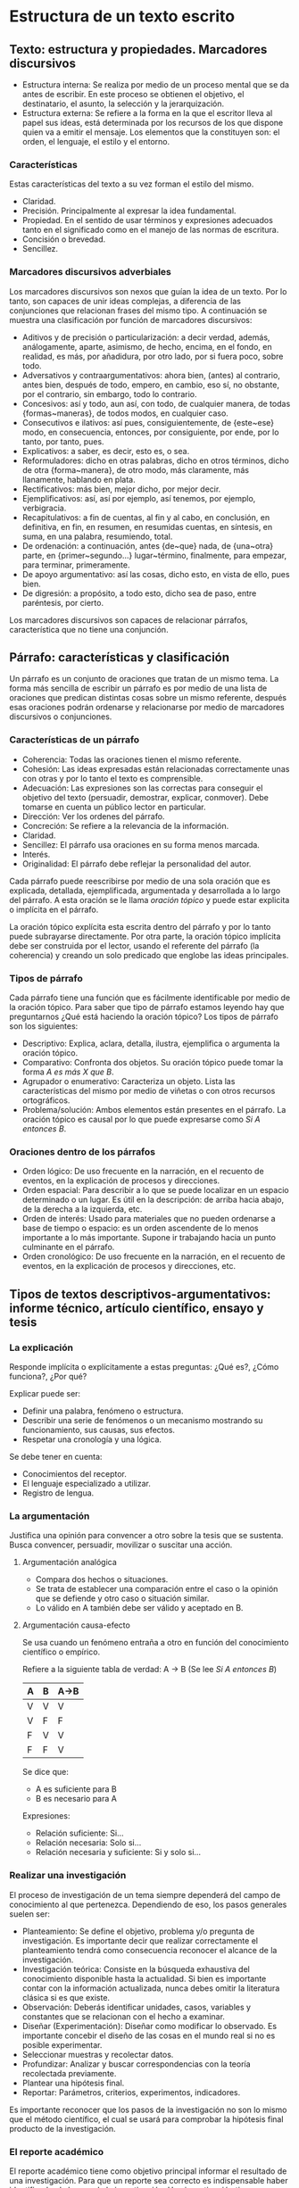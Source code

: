 * Estructura de un texto escrito
** Texto: estructura y propiedades. Marcadores discursivos
- Estructura interna: Se realiza por medio de un  proceso mental que se da antes de escribir. En
  este  proceso  se  obtienen el  objetivo,  el  destinatario,  el  asunto, la  selección  y  la
  jerarquización.
- Estructura externa: Se refiere a la forma en la que el escritor lleva al papel sus ideas, está
  determinada por los  recursos de los que dispone  quien va a emitir el  mensaje. Los elementos
  que la constituyen son: el orden, el lenguaje, el estilo y el entorno.
*** Características
Estas características del texto a su vez forman el estilo del mismo.
- Claridad.
- Precisión. Principalmente al expresar la idea fundamental.
- Propiedad. En el sentido de usar términos y expresiones adecuados tanto en el significado como
  en el manejo de las normas de escritura.
- Concisión o brevedad.
- Sencillez.
*** Marcadores discursivos adverbiales
Los marcadores discursivos son nexos que guían la idea de un texto. Por lo tanto, son capaces de
unir ideas complejas, a  diferencia de las conjunciones que relacionan frases  del mismo tipo. A
continuación se muestra una clasificación por función de marcadores discursivos:

- Aditivos y  de precisión o  particularización: a  decir verdad, además,  análogamente, aparte,
  asimismo, de hecho,  encima, en el fondo, en  realidad, es más, por añadidura,  por otro lado,
  por si fuera poco, sobre todo.
- Adversativos y contraargumentativos: ahora bien, (antes)  al contrario, antes bien, después de
  todo,  empero, en  cambio,  eso  sí, no  obstante,  por el  contrario,  sin  embargo, todo  lo
  contrario.
- Concesivos: así y todo, aun así, con  todo, de cualquier manera, de todas {formas~maneras}, de
  todos modos, en cualquier caso.
- Consecutivos e  ilativos: así  pues, consiguientemente, de  {este~ese} modo,  en consecuencia,
  entonces, por consiguiente, por ende, por lo tanto, por tanto, pues.
- Explicativos: a saber, es decir, esto es, o sea.
- Reformuladores:  dicho   en  otras  palabras,  dicho  en  otros   términos,  dicho  de  otra
  {forma~manera}, de otro modo, más claramente, más llanamente, hablando en plata.
- Rectificativos: más bien, mejor dicho, por mejor decir.
- Ejemplificativos: así, así por ejemplo, así tenemos, por ejemplo, verbigracia.
- Recapitulativos: a fin de cuentas, al fin y  al cabo, en conclusión, en definitiva, en fin, en
  resumen, en resumidas cuentas, en síntesis, en suma, en una palabra, resumiendo, total.
- De   ordenación:   a   continuación,   antes   {de~que}  nada,   de   {una~otra}   parte,   en
  {primer~segundo...} lugar~término, finalmente, para empezar, para terminar, primeramente.
- De apoyo argumentativo: así las cosas, dicho esto, en vista de ello, pues bien.
- De digresión: a propósito, a todo esto, dicho sea de paso, entre paréntesis, por cierto.

Los marcadores discursivos  son capaces de relacionar párrafos, característica  que no tiene una
conjunción.
** Párrafo: características y clasificación
Un párrafo es  un conjunto de oraciones  que tratan de un  mismo tema. La forma  más sencilla de
escribir un párrafo es por medio de una lista de oraciones que predican distintas cosas sobre un
mismo referente, después esas oraciones podrán  ordenarse y relacionarse por medio de marcadores
discursivos o conjunciones.
*** Características de un párrafo
- Coherencia: Todas las oraciones tienen el mismo referente.
- Cohesión: Las  ideas expresadas  están relacionadas correctamente  unas con
  otras y por lo tanto el texto es comprensible.
- Adecuación: Las  expresiones son las  correctas para conseguir  el objetivo
  del  texto  (persuadir, demostrar,  explicar,  conmover).  Debe tomarse  en
  cuenta un público lector en particular.
- Dirección: Ver los ordenes del párrafo.
- Concreción: Se refiere a la relevancia de la información.
- Claridad.
- Sencillez: El párrafo usa oraciones en su forma menos marcada.
- Interés.
- Originalidad: El párrafo debe reflejar la personalidad del autor.

Cada  párrafo  puede reescribirse  por  medio  de  una  sola oración  que  es
explicada, detallada,  ejemplificada, argumentada  y desarrollada a  lo largo
del párrafo.  A esta  oración se  le llama /oración  tópico/ y  puede estar
explicita o implícita en el párrafo.

La oración  tópico explícita esta  escrita dentro  del párrafo y  por lo tanto  puede subrayarse
directamente. Por  otra parte,  la oración tópico  implícita debe ser  construida por  el lector,
usando el  referente del párrafo  (la coherencia)  y creando un  solo predicado que  englobe las
ideas principales.

*** Tipos de párrafo
Cada  párrafo  tiene  una  función  que  es fácilmente  identificable  por medio  de  la  oración
tópico. Para saber que  tipo de párrafo estamos leyendo hay que  preguntarnos ¿Qué está haciendo
la oración tópico? Los tipos de párrafo son los siguientes:

- Descriptivo: Explica, aclara, detalla,  ilustra, ejemplifica o argumenta la
  oración tópico.
- Comparativo: Confronta dos objetos. Su  oración tópico puede tomar la forma
  /A es más X que B/.
- Agrupador o  enumerativo: Caracteriza un objeto.  Lista las características
  del mismo por medio de viñetas o con otros recursos ortográficos.
- Problema/solución:  Ambos  elementos  están  presentes en  el  párrafo.  La
  oración tópico es  causal por lo que puede expresarse  como /Si A entonces
  B/.
*** Oraciones dentro de los párrafos
- Orden lógico: De uso frecuente en  la narración, en el recuento de eventos,
  en la explicación de procesos y direcciones.
- Orden espacial:  Para describir a lo  que se puede localizar  en un espacio
  determinado o un  lugar. Es útil en la descripción:  de arriba hacia abajo,
  de la derecha a la izquierda, etc.
- Orden de interés:  Usado para materiales que no pueden  ordenarse a base de
  tiempo o espacio:  es un orden ascendente  de lo menos importante  a lo más
  importante. Supone ir trabajando hacia un punto culminante en el párrafo.
- Orden cronológico:  De uso  frecuente en  la narración,  en el  recuento de
  eventos, en la explicación de procesos y direcciones, etc.
** Tipos de textos descriptivos-argumentativos: informe técnico, artículo científico, ensayo y tesis
*** La explicación
Responde implícita o explícitamente a estas preguntas: ¿Qué es?, ¿Cómo funciona?, ¿Por qué?

Explicar puede ser:
- Definir una palabra, fenómeno o estructura.
- Describir una serie de fenómenos o un mecanismo mostrando su funcionamiento, sus causas, sus efectos.
- Respetar una cronología y una lógica.

Se debe tener en cuenta:
- Conocimientos del receptor.
- El lenguaje especializado a utilizar.
- Registro de lengua.
*** La argumentación
Justifica una  opinión para convencer a  otro sobre la  tesis que se sustenta.  Busca convencer,
persuadir, movilizar o suscitar una acción.
**** Argumentación analógica
- Compara dos hechos o situaciones.
- Se trata de establecer una comparación entre el caso  o la opinión que se defiende y otro caso
  o situación similar.
- Lo válido en A también debe ser válido y aceptado en B.
**** Argumentación causa-efecto
Se usa cuando un fenómeno entraña a otro en función del conocimiento científico o empírico.

Refiere a la siguiente tabla de verdad:
A -> B (Se lee /Si A entonces B/)
|---+---+------|
| A | B | A->B |
|---+---+------|
| V | V | V    |
| V | F | F    |
| F | V | V    |
| F | F | V    |
|---+---+------|

Se dice que:
- A es suficiente para B
- B es necesario para A

Expresiones:
- Relación suficiente: Si...
- Relación necesaria: Solo si...
- Relación necesaria y suficiente: Si y solo si...
*** Realizar una investigación
El  proceso de  investigación de  un tema  siempre dependerá  del campo  de conocimiento  al que
pertenezca. Dependiendo de eso, los pasos generales suelen ser:

- Planteamiento: Se  define el objetivo, problema  y/o pregunta de investigación.  Es importante
  decir  que realizar  correctamente  el  planteamiento tendrá  como  consecuencia reconocer  el
  alcance de la investigación.
- Investigación teórica: Consiste en la búsqueda exhaustiva del conocimiento disponible hasta la
  actualidad. Si  bien es importante contar  con la información actualizada,  nunca debes omitir
  la literatura clásica si es que existe.
- Observación: Deberás identificar unidades, casos, variables y constantes que se relacionan con
  el hecho a examinar.
- Diseñar (Experimentación):  Diseñar como  modificar lo observado.   Es importante  concebir el
  diseño de las cosas en el mundo real si no es posible experimentar.
- Seleccionar muestras y recolectar datos.
- Profundizar: Analizar y buscar correspondencias con la teoría recolectada previamente.
- Plantear una hipótesis final.
- Reportar: Parámetros, criterios, experimentos, indicadores.

Es  importante reconocer  que los  pasos  de la  investigación no  son  lo mismo  que el  método
científico, el cual se usará para comprobar la hipótesis final producto de la investigación.
*** El reporte académico
El   reporte  académico   tiene  como   objetivo  principal   informar  el   resultado  de   una
investigación.  Para que un reporte sea  correcto es indispensable haber identificado el alcance
de la investigación: Una investigación tiene un objetivo y por lo tanto un reporte.

Como todo documento  escrito, un reporte tendrá tres partes  básicas: Introducción, desarrollo y
conclusión. Lo particular en cada texto es el contenido de cada una de estas partes.

De forma general, el desarrollo de un reporte académico contiene:

- Marco teórico: Describe el conocimiento teórico utilizado  en la investigación (ver el paso de
  investigación teórica).
- Marco referencial: El contexto en el que se ha realizado la investigación.
- Método: Los pasos detallados de la investigación, principalmente el paso de diseñar.
- Resultado: Los  datos obtenidos de  la experimentación, es decir,  la selección de  muestras y
  recolección de datos.
- Discusión: Es producto  de los pasos de  investigación de profundizar y  plantear la hipótesis
  final.

La conclusión de un reporte académico contiene:

- Resumen: De las partes del desarrollo.
- Hallazgos principales: Mencionar puntualmente que se obtuvo gracias a la investigación.
- Implicaciones: La importancia de la investigación en el campo de conocimiento.
- Trabajo a futuro: Nuevas preguntas e investigaciones.

*** "Creating A Research Space" *CARS* model[fn:6]
El modelo  CARS sirve para  elaborar la  introducción de un  reporte académico. El  contexto que
asume  el uso  del método  CARS es  que sabes  con claridad  los pasos  de la  investigación que
realizarás o haz realizado.  El método consta de tres movimientos, cada uno  de ellos con varios
pasos.

**** Movimiento 1: Establecer un territorio
Se refiere a plantear la situación. Este movimiento se divide en tres pasos. Todos los pasos son
optativos, debe seleccionarse al menos uno.

- Paso 1 :: Establecer la importancia del tema.
- Paso 2 :: Hacer generalizaciones sobre el tema.
- Paso 3 :: Revisar elementos de investigaciones previas.
**** Movimiento 2: Establecer un nicho
Se refiere a establecer el problema que se atenderá  en el escrito. Consiste en un solo paso que
puede abordarse de cuatro maneras diferentes. Debe escogerse solo una de estas opciones.

- Paso 1A :: Encontrar un contraejemplo.
- Paso 1B :: Indicar un vacío (en las investigaciones previas).
- Paso 1C :: Surgir una pregunta (sobre las investigaciones previas).
- Paso 1D :: Continuar una tradición.
**** Movimiento 3: Ocupar el nicho
Se trata de  establecer la solución al  problema planteado en el movimiento  anterior.  Se deben
seguir tres  pasos. El primer  paso puede  escribirse de dos  formas, cuya elección  depende del
avance de la investigación en el momento de escribir el texto.

- Paso 1A :: Definir propósitos (¿Porqué?).
- Paso 1B :: Anunciar la presente investigación (¿Qué?, ¿Cómo?).
- Paso 2 :: Anunciar las observaciones principales.
- Paso 3 :: Indicar la estructura del texto.

Opcionalmente, en este movimiento es posible agregar un cuarto paso. La escritura de este cuarto
paso depende nuevamente del desarrollo de la investigación en el momento de escribir el texto.

- Paso 4 :: Evaluar los descubrimientos principales.

Es importante tener en  cuenta que la introducción será lo primero que  se escribe en un reporte
académico y  servirá como  mapa para la  escritura del reporte  completo, es  por eso que  en la
introducción se menciona  todo el contenido del  reporte pero no lo desarrolla,  no menciona los
detalles de las cosas porque eso va en otra parte del reporte.
* Notas al Pie

[fn:6] Para una explicación  detallada sobre el modelo *CARS* se recomienda  leer [[http://www.cs.tut.fi/kurssit/SGN-16006/academic_writing/cars_model_handout.pdf][el handout con
ejemplos (en inglés)]].
